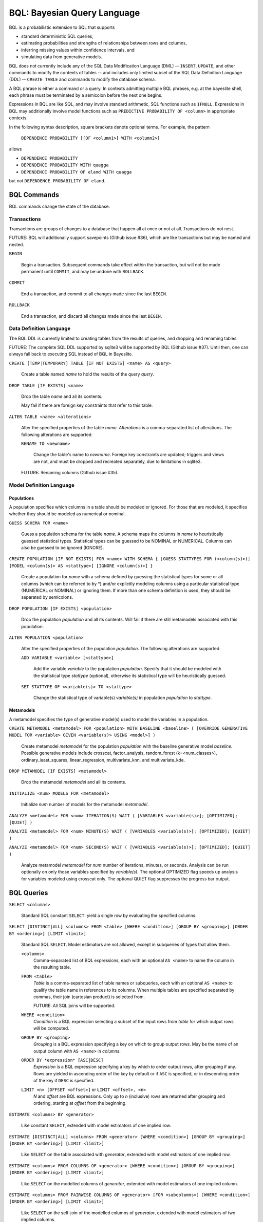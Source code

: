 BQL: Bayesian Query Language
============================

BQL is a probabilistic extension to SQL that supports

* standard deterministic SQL queries,
* estimating probabilities and strengths of relationships between rows
  and columns,
* inferring missing values within confidence intervals, and
* simulating data from generative models.

BQL does not currently include any of the SQL Data Modification
Language (DML) -- ``INSERT``, ``UPDATE``, and other commands to modify
the contents of tables -- and includes only limited subset of the SQL
Data Definition Language (DDL) -- ``CREATE TABLE`` and commands to
modify the database schema.

A BQL phrase is either a command or a query.  In contexts admitting
multiple BQL phrases, e.g. at the bayeslite shell, each phrase must be
terminated by a semicolon before the next one begins.

Expressions in BQL are like SQL, and may involve standard arithmetic,
SQL functions such as ``IFNULL``.  Expressions in BQL may additionally
involve model functions such as ``PREDICTIVE PROBABILITY OF <column>``
in appropriate contexts.

In the following syntax description, square brackets denote optional
terms.  For example, the pattern

   ``DEPENDENCE PROBABILITY [[OF <column1>] WITH <column2>]``

allows

* ``DEPENDENCE PROBABILITY``
* ``DEPENDENCE PROBABILITY WITH quagga``
* ``DEPENDENCE PROBABILITY OF eland WITH quagga``

but not ``DEPENDENCE PROBABILITY OF eland``.

BQL Commands
------------

BQL commands change the state of the database.

Transactions
^^^^^^^^^^^^

Transactions are groups of changes to a database that happen all at
once or not at all.  Transactions do not nest.

FUTURE: BQL will additionally support savepoints (Github issue #36),
which are like transactions but may be named and nested.

.. index:: ``BEGIN``

``BEGIN``

   Begin a transaction.  Subsequent commands take effect within the
   transaction, but will not be made permanent until ``COMMIT``, and
   may be undone with ``ROLLBACK``.

.. index:: ``COMMIT``

``COMMIT``

   End a transaction, and commit to all changes made since the last
   ``BEGIN``.

.. index:: ``ROLLBACK``

``ROLLBACK``

   End a transaction, and discard all changes made since the last
   ``BEGIN``.

Data Definition Language
^^^^^^^^^^^^^^^^^^^^^^^^

The BQL DDL is currently limited to creating tables from the results
of queries, and dropping and renaming tables.

FUTURE: The complete SQL DDL supported by sqlite3 will be supported by
BQL (Github issue #37).  Until then, one can always fall back to
executing SQL instead of BQL in Bayeslite.

.. index:: ``CREATE TABLE``

``CREATE [TEMP|TEMPORARY] TABLE [IF NOT EXISTS] <name> AS <query>``

   Create a table named *name* to hold the results of the query
   *query*.

.. index:: ``DROP TABLE``

``DROP TABLE [IF EXISTS] <name>``

   Drop the table *name* and all its contents.

   May fail if there are foreign key constraints that refer to this
   table.

.. index:: ``ALTER TABLE``

``ALTER TABLE <name> <alterations>``

   Alter the specified properties of the table *name*.  *Alterations*
   is a comma-separated list of alterations.  The following
   alterations are supported:

   .. index:: ``RENAME TO``

   ``RENAME TO <newname>``

      Change the table's name to *newname*.  Foreign key constraints
      are updated; triggers and views are not, and must be dropped
      and recreated separately, due to limitations in sqlite3.

   FUTURE: Renaming columns (Github issue #35).

Model Definition Language
^^^^^^^^^^^^^^^^^^^^^^^^^

+++++++++++
Populations
+++++++++++

A population specifies which columns in a table should be modeled or ignored.
For those that are modeled, it specifies whether they should be modeled as
numerical or nominal.

.. index:: ``GUESS SCHEMA``

``GUESS SCHEMA FOR <name>``

   Guess a population schema for the table *name*. A schema maps the columns in
   *name* to heuristically guessed statistical types. Statistical types can be
   guessed to be NOMINAL or NUMERICAL. Columns can also be guessed to be ignored
   (IGNORE).

.. index:: ``CREATE POPULATION``

``CREATE POPULATION [IF NOT EXISTS] FOR <name> WITH SCHEMA { [GUESS STATTYPES
FOR (<column(s)>)] [MODEL <column(s)> AS <stattype>] [IGNORE <column(s)>] }``

   Create a population for *name* with a schema defined by guessing the
   statistical types for some or all columns (which can be referred to by \*)
   and/or explicitly modeling columns using a particular statistical type
   (NUMERICAL or NOMINAL) or ignoring them. If more than one schema definition
   is used, they should be separated by semicolons.

.. index:: ``DROP POPULATION``

``DROP POPULATION [IF EXISTS] <population>``

   Drop the population *population* and all its contents.
   Will fail if there are still metamodels associated with this population.

.. index:: ``ALTER POPULATION``

``ALTER POPULATION <population>``

   Alter the specified properties of the population *population*. The following
   alterations are supported:

   .. index:: ``ADD VARIABLE``

   ``ADD VARIABLE <variable> [<stattype>]``

      Add the variable *variable* to the population *population*. Specify that
      it should be modeled with the statistical type *stattype* (optional),
      otherwise its statistical type will be heuristically guessed.

   .. index:: ``SET STATTYPE``

   ``SET STATTYPE OF <variable(s)> TO <stattype>``

      Change the statistical type of variable(s) *variable(s)* in population
      *population* to *stattype*.

++++++++++
Metamodels
++++++++++

A metamodel specifies the type of generative model(s) used to model the
variables in a population.

.. index:: ``CREATE METAMODEL``

``CREATE METAMODEL <metamodel> FOR <population> WITH BASELINE <baseline> (
[OVERRIDE GENERATIVE MODEL FOR <variable> GIVEN <variable(s)> USING <model>] )``

   Create metamodel *metamodel* for the population *population* with the
   baseline generative model *baseline*. Possible generative models include
   crosscat, factor_analysis, random_forest (k=<num_classes>),
   ordinary_least_squares, linear_regression, multivariate_knn, and
   multivariate_kde.

.. index:: ``DROP METAMODEL``

``DROP METAMODEL [IF EXISTS] <metamodel>``

   Drop the metamodel *metamodel* and all its contents.

.. index:: ``INITIALIZE MODELS``

``INITIALIZE <num> MODELS FOR <metamodel>``

   Initialize *num* number of models for the metamodel *metamodel*.

.. index:: ``ANALYZE METAMODEL``

``ANALYZE <metamodel> FOR <num> ITERATION(S) WAIT ( [VARIABLES <variable(s)>];
[OPTIMIZED]; [QUIET] )``

``ANALYZE <metamodel> FOR <num> MINUTE(S) WAIT ( [VARIABLES <variable(s)>];
[OPTIMIZED]; [QUIET] )``

``ANALYZE <metamodel> FOR <num> SECOND(S) WAIT ( [VARIABLES <variable(s)>];
[OPTIMIZED]; [QUIET] )``

   Analyze metamodel *metamodel* for *num* number of iterations, minutes, or
   seconds. Analysis can be run optionally on only those variables specified by
   *variable(s)*. The optional OPTIMIZED flag speeds up analysis for variables
   modeled using crosscat only. The optional QUIET flag suppresses the progress
   bar output.

BQL Queries
-----------

.. index:: ``SELECT``

``SELECT <columns>``

   Standard SQL constant ``SELECT``: yield a single row by evaluating
   the specified columns.

``SELECT [DISTINCT|ALL] <columns> FROM <table> [WHERE <condition>] [GROUP BY <grouping>] [ORDER BY <ordering>] [LIMIT <limit>]``

   Standard SQL ``SELECT``.  Model estimators are not allowed, except
   in subqueries of types that allow them.

   ``<columns>``
      Comma-separated list of BQL expressions, each with an optional
      ``AS <name>`` to name the column in the resulting table.

   ``FROM <table>``
      *Table* is a comma-separated list of table names or subqueries,
      each with an optional ``AS <name>`` to qualify the table name in
      references to its columns.  When multiple tables are specified
      separated by commas, their join (cartesian product) is selected
      from.

      FUTURE: All SQL joins will be supported.

   ``WHERE <condition>``
      *Condition* is a BQL expression selecting a subset of the input
      rows from *table* for which output rows will be computed.

   ``GROUP BY <grouping>``
      *Grouping* is a BQL expression specifying a key on which to
      group output rows.  May be the name of an output column with
      ``AS <name>`` in *columns*.

   ``ORDER BY *expression* [ASC|DESC]``
      *Expression* is a BQL expression specifying a key by which to
      order output rows, after grouping if any.  Rows are yielded in
      ascending order of the key by default or if ``ASC`` is
      specified, or in descending order of the key if ``DESC`` is
      specified.

   ``LIMIT <n> [OFFSET <offset>]`` or ``LIMIT <offset>, <n>``
      *N* and *offset* are BQL expressions.  Only up to *n*
      (inclusive) rows are returned after grouping and ordering,
      starting at *offset* from the beginning.

.. index:: ``ESTIMATE BY``

``ESTIMATE <columns> BY <generator>``

   Like constant ``SELECT``, extended with model estimators of one
   implied row.

.. index:: ``ESTIMATE``

``ESTIMATE [DISTINCT|ALL] <columns> FROM <generator> [WHERE <condition>] [GROUP BY <grouping>] [ORDER BY <ordering>] [LIMIT <limit>]``

   Like ``SELECT`` on the table associated with *generator*, extended
   with model estimators of one implied row.

.. index:: ``ESTIMATE FROM COLUMNS OF``

``ESTIMATE <columns> FROM COLUMNS OF <generator> [WHERE <condition>] [GROUP BY <grouping>] [ORDER BY <ordering>] [LIMIT <limit>]``

   Like ``SELECT`` on the modelled columns of *generator*, extended
   with model estimators of one implied column.

.. index:: ``ESTIMATE FROM PAIRWISE COLUMNS OF``

``ESTIMATE <columns> FROM PAIRWISE COLUMNS OF <generator> [FOR <subcolumns>] [WHERE <condition>] [ORDER BY <ordering>] [LIMIT <limit>]``

   Like ``SELECT`` on the self-join of the modelled columns of
   *generator*, extended with model estimators of two implied columns.

   In addition to a literal list of column names, the list of
   subcolumns may be an ``ESTIMATE * FROM COLUMNS OF`` subquery.

.. index:: ``ESTIMATE, PAIRWISE``

``ESTIMATE <expression> FROM PAIRWISE <generator> [WHERE <condition>] [ORDER BY <ordering>] [LIMIT <limit>]``

   Like ``SELECT`` on the self-join of the table assocated with
   *generator*, extended with model estimators of two implied rows.

   (Currently the only functions of two implied rows are
   ``SIMILARITY`` and ``SIMILARITY WITH IN THE CONTEXT OF (...)``.)

.. index:: ``INFER``

``INFER <colnames> [WITH CONFIDENCE <conf>] FROM <generator> [WHERE <condition>] [GROUP BY <grouping>] [ORDER BY <ordering>] [LIMIT <limit>]``

   Select the specified *colnames* from *generator*, filling in
   missing values if they can be filled in with confidence at least
   *conf*, a BQL expression.  Only missing values *colnames* will be
   filled in; missing values in columns named in *condition*,
   *grouping*, and *ordering* will not be.  Model estimators and model
   predictions are allowed in the expressions.

   *Colnames* is a comma-separated list of column names, **not**
   arbitrary BQL expressions.

   FUTURE: *Colnames* will be allowed to have arbitrary expressions,
   with any references to columns inside automatically filled in if
   missing.

.. index:: ``INFER EXPLICIT``

``INFER EXPLICIT <columns> FROM <generator> [WHERE <condition>] [GROUP BY <grouping>] [ORDER BY <ordering>] [LIMIT <limit>]``

   Like ``SELECT`` on the table associated with *generator*, extended
   with model estimators of one implied row and with model predictions.

   In addition to normal ``SELECT`` columns, *columns* may include
   columns of the form

      ``PREDICT <name> [AS <rename>] CONFIDENCE <confname>``

   This results in two resulting columns, one named *rename*, or
   *name* if *rename* is not supplied, holding a predicted value of
   the column *name*, and one named *confname* holding the confidence
   of the prediction.

.. index:: ``SIMULATE``

``SIMULATE <colnames> FROM <generator> [GIVEN <constraints>] [LIMIT <limit>]``

   Select the requested *colnames* from rows sampled from *generator*.
   *Constraints* is a comma-separated list of constraints of the form

      ``<colname> = <expression>``

   representing equations that the returned rows satisfy.

   The number of rows in the result will be *limit*.

BQL Expressions
---------------

BQL expressions, like SQL expressions, may name columns, include query
parameters, use standard arithmetic operators, and use SQL functions
such as ``ABS(<x>)``, as documented in the `SQLite3 Manual`_.

.. _SQLite3 Manual: https://www.sqlite.org/lang.html

In addition, BQL expressions in ``ESTIMATE`` and ``INFER`` queries may
use model estimators, and BQL expressions in ``INFER`` queries may use
model predictions.

Model Estimators
^^^^^^^^^^^^^^^^

Model estimators are functions of a model, up to two columns, and up
to one row.

WARNING: Due to limitations in the sqlite3 query engine that bayeslite
relies on (Github issue #308), repeated references to a model
estimator may be repeatedly evaluated for each row, even if they are
being stored in the output of queries.  For example,

    ESTIMATE MUTUAL INFORMATION AS mutinf
        FROM PAIRWISE COLUMNS OF t ORDER BY mutinf

has the effect of estimating mutual information twice for each row
because it is mentioned twice, once in the output and once in the
ORDER BY, which is twice as slow as it needs to be.  (Actually,
approximately four times, because mutual information is symmetric, but
that is an orthogonal issue.)

To avoid this double evaluation, you can order the results of a
subquery instead:

    SELECT *
        FROM (ESTIMATE MUTUAL INFORMATION AS mutinf
                FROM PAIRWISE COLUMNS OF t)
        ORDER BY mutinf

.. index:: ``PREDICTIVE PROBABILITY``

``PREDICTIVE PROBABILITY OF <column>``

   Function of one implied row.  Returns the predictive probability of
   the row's value for the column named *column*, given all the other
   data in the row.

.. index:: ``PROBABILITY DENSITY OF``

``PROBABILITY DENSITY OF <column> = <value> [GIVEN (<constraints>)]``
``PROBABILITY DENSITY OF (<targets>) [GIVEN (<constraints>)]``

   Constant.  Returns the probability density of the value of the BQL
   expression *value* for the column *column*.  If *targets* is
   specified instead, it is a comma-separated list of
   ``<column> = <value>`` terms, and the result is the joint density
   for all the specified target column values.

   If *constraints* is specified, it is also a comma-separated list of
   ``<column> = <value>`` terms, and the result is the conditional
   joint density given the specified constraint column values.

   WARNING: The value this function is not a normalized probability in
   [0, 1], but rather a probability density with a normalization
   constant that is common to the column but may vary between columns.
   So it may take on values above 1.

``PROBABILITY DENSITY OF VALUE <value> [GIVEN (<constraints>)]``

   Function of one implied column.  Returns the probability density of
   the value of the BQL expression *value* for the implied column.  If
   *constraints* is specified, it is a comma-separated list of
   ``<column> = <value>`` terms, and the result is the conditional
   density given the specified constraint column values.

.. index:: ``SIMILARITY``

``SIMILARITY [TO (<expression>)] IN THE CONTEXT OF <column>``

   Function of one or two implied rows.  If given ``TO``, returns a
   measure of the similarity of the implied row with the first row
   satisfying <expression>.  Otherwise, returns a measure of the
   similarity of the two implied rows.  The similarity may be
   considered with in the context of a column.

   *Columns* is a comma-separated list of column names or
   ``ESTIMATE * FROM COLUMNS OF ...`` subqueries.

.. index:: ``CORRELATION``

``CORRELATION [[OF <column1>] WITH <column2>]``

   Constant, or function of one or two implied columns.  Returns
   standard measures of correlation between columns:

   * Pearson correlation coefficient for two numerical columns.
   * Cramer's phi for two categorical columns.
   * ANOVA R^2 for a categorical column and a numerical column.

   Cyclic columns are not supported.

.. index:: ``DEPENDENCE PROBABILITY``

``DEPENDENCE PROBABILITY [[OF <column1>] WITH <column2>]``

   Constant, or function of one or two implied columns.  Returns the
   probability (density) that the two columns are dependent.

.. index:: ``MUTUAL INFORMATION``

``MUTUAL INFORMATION [[OF <column1>] WITH <column2>] [USING <n> SAMPLES]``

   Constant, or function of one or two implied columns.  Returns the
   strength of dependence between the two columns, in units of bits.

   If ``USING <n> SAMPLES`` is specified and the underlying metamodel
   uses Monte Carlo integration for each model to estimate the mutual
   information (beyond merely the integral averaging all models), the
   integration is performed using *n* samples for each model.

Model Predictions
^^^^^^^^^^^^^^^^^

.. index:: ``PREDICT``

``PREDICT <column> [WITH CONFIDENCE <confidence>]``

   Function of one implied row.  Samples a value for the column named
   *column* from the model given the other values in the row, and
   returns it if the confidence of the prediction is at least the
   value of the BQL expression *confidence*; otherwise returns null.

